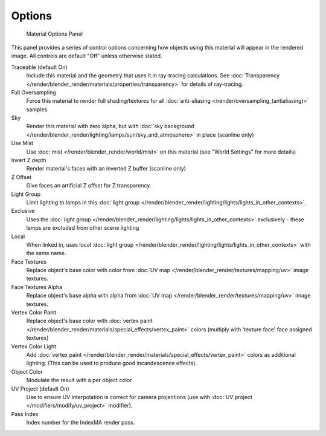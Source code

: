 
*******
Options
*******

.. figure:: /images/Doc_2.6_Materials_Properties_Options.jpg

   Material Options Panel


This panel provides a series of control options concerning how objects using this material
will appear in the rendered image. All controls are default "Off" unless otherwise stated.

Traceable (default On)
   Include this material and the geometry that uses it in ray-tracing calculations.
   See :doc:`Transparency </render/blender_render/materials/properties/transparency>` for details of ray-tracing.
Full Oversampling
   Force this material to render full shading/textures for all
   :doc:`anti-aliasing </render/oversampling_(antialiasing)>` samples.
Sky
   Render this material with zero alpha, but with
   :doc:`sky background </render/blender_render/lighting/lamps/sun/sky_and_atmosphere>` in place (scanline only)
Use Mist
   Use :doc:`mist </render/blender_render/world/mist>` on this material (see "World Settings" for more details)
Invert Z depth
   Render material's faces with an inverted Z buffer (scanline only)
Z Offset
   Give faces an artificial Z offset for Z transparency.
Light Group
   Limit lighting to lamps in this
   :doc:`light group </render/blender_render/lighting/lights/lights_in_other_contexts>`.
Exclusive
   Uses the :doc:`light group </render/blender_render/lighting/lights/lights_in_other_contexts>` exclusively -
   these lamps are excluded from other scene lighting
Local
   When linked in, uses local
   :doc:`light group </render/blender_render/lighting/lights/lights_in_other_contexts>` with the same name.
Face Textures
   Replace object's base color with color from
   :doc:`UV map </render/blender_render/textures/mapping/uv>` image textures.
Face Textures Alpha
   Replace object's base alpha with alpha from
   :doc:`UV map </render/blender_render/textures/mapping/uv>` image textures.
Vertex Color Paint
   Replace object's base color with
   :doc:`vertex paint </render/blender_render/materials/special_effects/vertex_paint>`
   colors (multiply with 'texture face' face assigned textures)
Vertex Color Light
   Add :doc:`vertex paint </render/blender_render/materials/special_effects/vertex_paint>`
   colors as additional lighting.
   (This can be used to produce good incandescence effects).
Object Color
   Modulate the result with a per object color
UV Project (default On)
   Use to ensure UV interpolation is correct for camera projections (use with
   :doc:`UV project </modifiers/modify/uv_project>` modifier).
Pass Index
   Index number for the IndexMA render pass.
